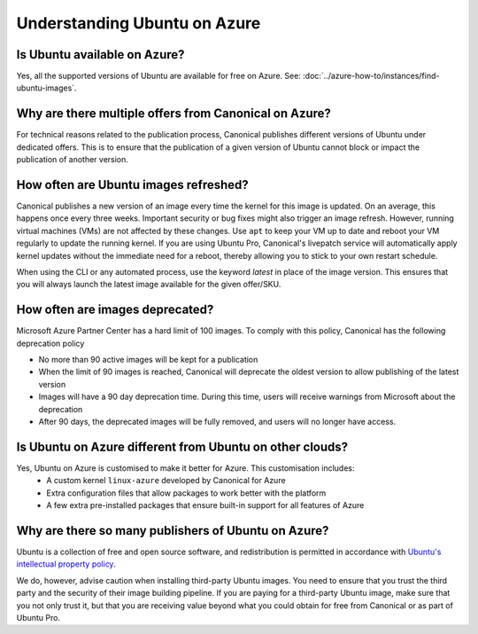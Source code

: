 Understanding Ubuntu on Azure
=============================
-----------------------------
Is Ubuntu available on Azure?
-----------------------------

Yes, all the supported versions of Ubuntu are available for free on Azure. See: :doc:`../azure-how-to/instances/find-ubuntu-images`.

------------------------------------------------------
Why are there multiple offers from Canonical on Azure?
------------------------------------------------------

For technical reasons related to the publication process, Canonical publishes different versions of Ubuntu under dedicated offers. This is to ensure that the publication of a given version of Ubuntu cannot block or impact the publication of another version.

--------------------------------------
How often are Ubuntu images refreshed?
--------------------------------------

Canonical publishes a new version of an image every time the kernel for this image is updated. On an average, this happens once every three weeks. Important security or bug fixes might also trigger an image refresh. However, running virtual machines (VMs) are not affected by these changes. Use ``apt`` to keep your VM up to date and reboot your VM regularly to update the running kernel. If you are using Ubuntu Pro, Canonical's livepatch service will automatically apply kernel updates without the immediate need for a reboot, thereby allowing you to stick to your own restart schedule.

When using the CLI or any automated process, use the keyword `latest` in place of the image version. This ensures that you will always launch the latest image available for the given offer/SKU.

--------------------------------
How often are images deprecated?
--------------------------------

Microsoft Azure Partner Center has a hard limit of 100 images. To comply with this policy, Canonical has the following deprecation policy

* No more than 90 active images will be kept for a publication
* When the limit of 90 images is reached, Canonical will deprecate the oldest version to allow publishing of the latest version
* Images will have a 90 day deprecation time. During this time, users will receive warnings from Microsoft about the deprecation
* After 90 days, the deprecated images will be fully removed, and users will no longer have access.

---------------------------------------------------------
Is Ubuntu on Azure different from Ubuntu on other clouds?
---------------------------------------------------------

Yes, Ubuntu on Azure is customised to make it better for Azure. This customisation includes:
 * A custom kernel ``linux-azure`` developed by Canonical for Azure
 * Extra configuration files that allow packages to work better with the platform
 * A few extra pre-installed packages that ensure built-in support for all features of Azure


----------------------------------------------------
Why are there so many publishers of Ubuntu on Azure?
----------------------------------------------------

Ubuntu is a collection of free and open source software, and redistribution is permitted in accordance with `Ubuntu's intellectual property policy`_. 

We do, however, advise caution when installing third-party Ubuntu images. You need to ensure that you trust the third party and the security of their image building pipeline. If you are paying for a third-party Ubuntu image, make sure that you not only trust it, but that you are receiving value beyond what you could obtain for free from Canonical or as part of Ubuntu Pro.


.. _`Ubuntu's intellectual property policy`: https://ubuntu.com/legal/intellectual-property-policy

